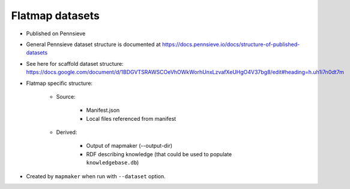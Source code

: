 Flatmap datasets
================

* Published on Pennsieve
* General Pennsieve dataset structure is documented at https://docs.pennsieve.io/docs/structure-of-published-datasets
* See here for scaffold dataset structure: https://docs.google.com/document/d/1BDGVTSRAWSCOeVhOWkWorhUnxLzvafXeUHgO4V37bg8/edit#heading=h.uh1i7n0dt7m
* Flatmap specific structure:

    - Source:

        + Manifest.json
        + Local files referenced from manifest

    - Derived:

        + Output of mapmaker (--output-dir)
        + RDF describing knowledge (that could be used to populate ``knowledgebase.db``)

* Created by ``mapmaker`` when run with ``--dataset`` option.
